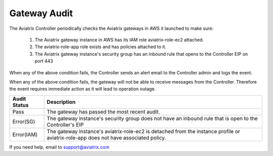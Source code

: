 .. meta::
  :description: Auditing gateway IAM roles and policies correctness
  :keywords: account, aviatrix, AWS IAM role, Azure API credentials, Google credentials 


=================================
Gateway Audit 
=================================

The Aviatrix Controller periodically checks the Aviatrix gateways in AWS it launched to make sure:

 1. The Aviatrix gateway instance in AWS has its IAM role aviatrix-role-ec2 attached. 
 #. The aviatrix-role-app role exists and has policies attached to it.
 #. The Aviatrix gateway instance's security group has an inbound rule that opens to the Controller EIP on port 443

When any of the above condition fails, the Controller sends an alert email to the Controller admin and logs the event. 

When any of the above condition fails, the gateway will not be able to receive messages from the Controller. 
Therefore the event requires immediate action as it will lead to operation outage. 

==========================================      =================
**Audit Status**                                **Description**
==========================================      =================
Pass                                            The gateway has passed the most recent audit.
Error(SG)                                       The gateway instance's security group does not have an inbound rule that is open to the Controller's EIP
Error(IAM)                                      The gateway instance's aviatrix-role-ec2 is detached from the instance profile or aviatrix-role-app does not have associated policy. 
==========================================      =================

If you need help, email to support@aviatrix.com

.. |secondary_account| image:: adminusers_media/secondary_account.png
   :scale: 50%

.. |account_structure| image:: adminusers_media/account_structure.png
   :scale: 50%

.. |access_account_35| image:: adminusers_media/access_account_35.png
   :scale: 50%

.. disqus::
